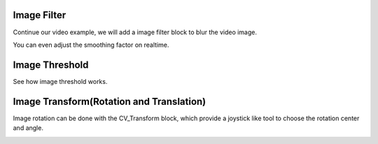 Image Filter
=============================

Continue our video example, we will add a image filter block to blur the video image.

..  image:: res/video_blur.gif

You can even adjust the smoothing factor on realtime.


Image Threshold
===================
See how image threshold works.

..  image:: res/threshold.gif


Image Transform(Rotation and Translation) 
===================
Image rotation can be done with the CV_Transform block, which provide a joystick like tool to choose the rotation center and angle.

..  image:: res/rotation.png
